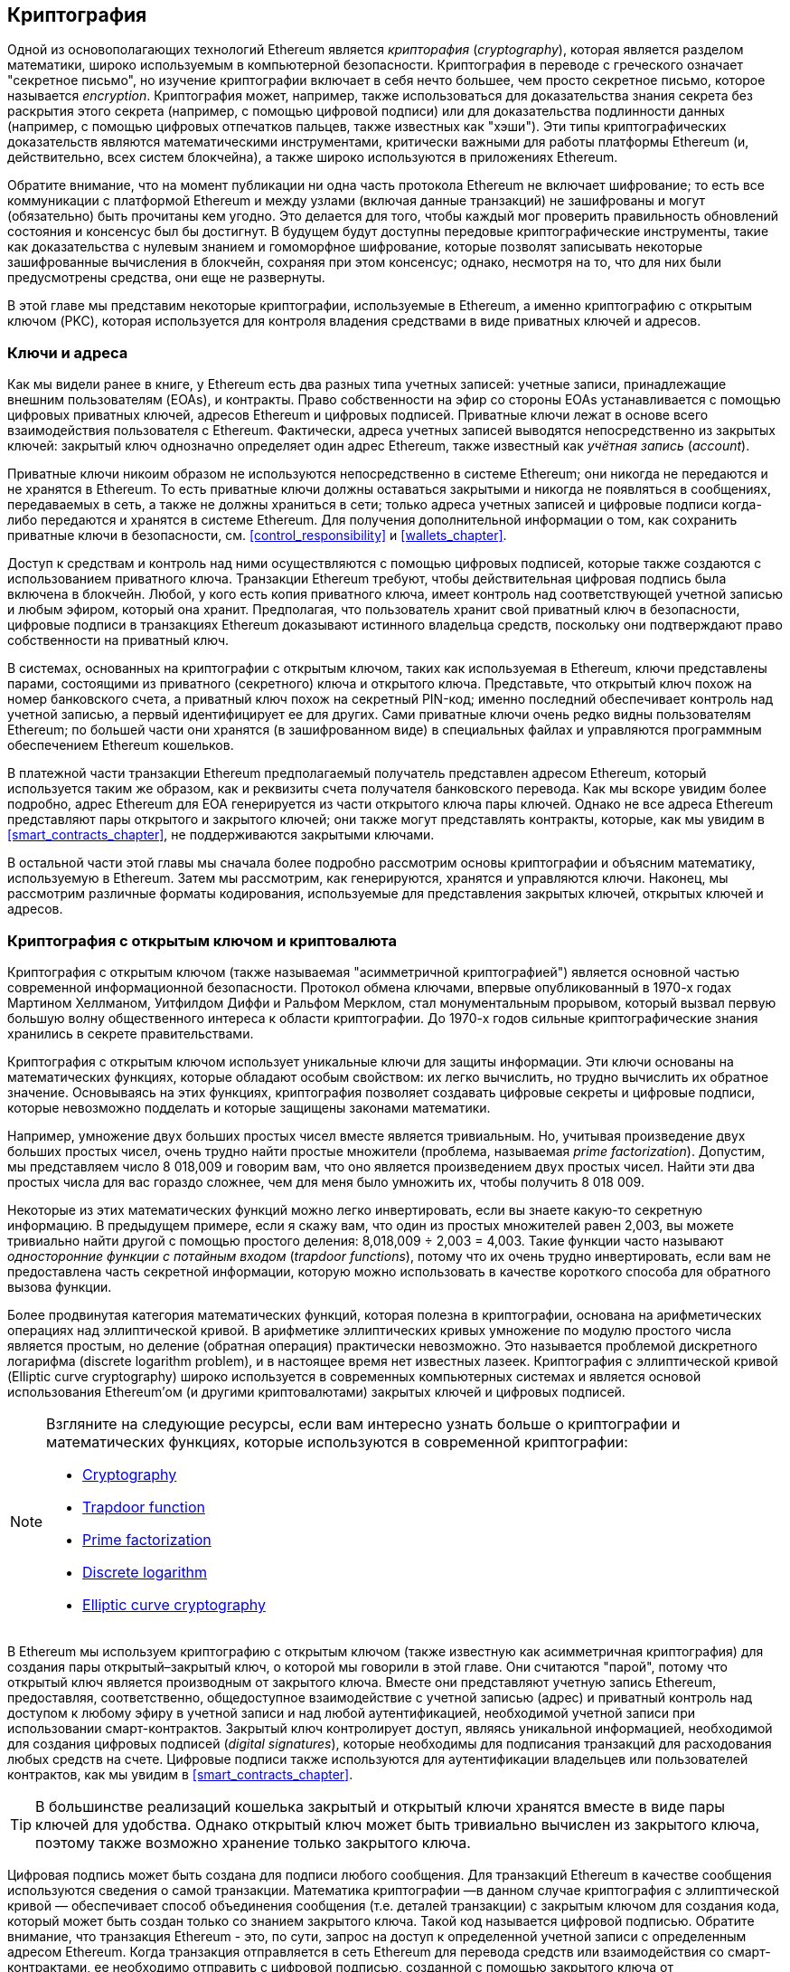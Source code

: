 [[keys_addresses]]
== Криптография

((("cryptography", id="ix_04keys-addresses-asciidoc0", range="startofrange")))Одной из основополагающих технологий Ethereum является ((("cryptography","defined"))) _крипторафия_ (_cryptography_), которая является разделом математики, широко используемым в компьютерной безопасности. Криптография в переводе с греческого означает "секретное письмо", но изучение криптографии включает в себя нечто большее, чем просто секретное письмо, которое называется _encryption_. Криптография может, например, также использоваться для доказательства знания секрета без раскрытия этого секрета (например, с помощью цифровой подписи) или для доказательства подлинности данных (например, с помощью цифровых отпечатков пальцев, также известных как "хэши"). Эти типы криптографических доказательств являются математическими инструментами, критически важными для работы платформы Ethereum (и, действительно, всех систем блокчейна), а также широко используются в приложениях Ethereum. ((("encryption", seealso="keys and addresses")))

Обратите внимание, что на момент публикации ни одна часть протокола Ethereum не включает шифрование; то есть все коммуникации с платформой Ethereum и между узлами (включая данные транзакций) не зашифрованы и могут (обязательно) быть прочитаны кем угодно. Это делается для того, чтобы каждый мог проверить правильность обновлений состояния и консенсус был бы достигнут. В будущем будут доступны передовые криптографические инструменты, такие как доказательства с нулевым знанием и гомоморфное шифрование, которые позволят записывать некоторые зашифрованные вычисления в блокчейн, сохраняя при этом консенсус; однако, несмотря на то, что для них были предусмотрены средства, они еще не развернуты. 

В этой главе мы представим некоторые криптографии, используемые в Ethereum, а именно криптографию с открытым ключом (PKC), которая используется для контроля владения средствами в виде приватных ключей и адресов.

[[keys_addresses_intro]]
=== Ключи и адреса

((("cryptography","keys and addresses")))((("EOA (Externally Owned Account)","keys and addresses")))((("keys and addresses")))Как мы видели ранее в книге, у Ethereum есть два разных типа учетных записей: учетные записи, принадлежащие внешним пользователям (EOAs), и контракты. Право собственности на эфир со стороны EOAs устанавливается с помощью цифровых приватных ключей, адресов Ethereum и цифровых подписей. ((("private keys", seealso="keys and addresses")))Приватные ключи лежат в основе всего взаимодействия пользователя с Ethereum. Фактически, адреса учетных записей выводятся непосредственно из закрытых ключей: закрытый ключ однозначно определяет один адрес Ethereum, также известный как _учётная запись_ (_account_).

Приватные ключи никоим образом не используются непосредственно в системе Ethereum; они никогда не передаются и не хранятся в Ethereum. То есть приватные ключи должны оставаться закрытыми и никогда не появляться в сообщениях, передаваемых в сеть, а также не должны храниться в сети; только адреса учетных записей и цифровые подписи когда-либо передаются и хранятся в системе Ethereum. Для получения дополнительной информации о том, как сохранить приватные ключи в безопасности, см. <<control_responsibility>> и <<wallets_chapter>>.

((("digital signatures")))Доступ к средствам и контроль над ними осуществляются с помощью цифровых подписей, которые также создаются с использованием приватного ключа. Транзакции Ethereum требуют, чтобы действительная цифровая подпись была включена в блокчейн. Любой, у кого есть копия приватного ключа, имеет контроль над соответствующей учетной записью и любым эфиром, который она хранит. Предполагая, что пользователь хранит свой приватный ключ в безопасности, цифровые подписи в транзакциях Ethereum доказывают истинного владельца средств, поскольку они подтверждают право собственности на приватный ключ.

((("key pairs")))В системах, основанных на криптографии с открытым ключом, таких как используемая в Ethereum, ключи представлены парами, состоящими из приватного (секретного) ключа и открытого ключа. Представьте, что открытый ключ похож на номер банковского счета, а приватный ключ похож на секретный PIN-код; именно последний обеспечивает контроль над учетной записью, а первый идентифицирует ее для других. Сами приватные ключи очень редко видны пользователям Ethereum; по большей части они хранятся (в зашифрованном виде) в специальных файлах и управляются программным обеспечением Ethereum кошельков.

В платежной части транзакции Ethereum предполагаемый получатель представлен адресом Ethereum, который используется таким же образом, как и реквизиты счета получателя банковского перевода. Как мы вскоре увидим более подробно, адрес Ethereum для EOA генерируется из части открытого ключа пары ключей. Однако не все адреса Ethereum представляют пары открытого и закрытого ключей; они также могут представлять контракты, которые, как мы увидим в <<smart_contracts_chapter>>, не поддерживаются закрытыми ключами.

В остальной части этой главы мы сначала более подробно рассмотрим основы криптографии и объясним математику, используемую в Ethereum. Затем мы рассмотрим, как генерируются, хранятся и управляются ключи. Наконец, мы рассмотрим различные форматы кодирования, используемые для представления закрытых ключей, открытых ключей и адресов.

[[pkc]]
=== Криптография с открытым ключом и криптовалюта

((("cryptography","public key cryptography and cryptocurrency", id="ix_04keys-addresses-asciidoc1", range="startofrange")))((("public key cryptography", id="ix_04keys-addresses-asciidoc2", range="startofrange")))Криптография с открытым ключом (также называемая "асимметричной криптографией") является основной частью современной информационной безопасности. ((("Diffie, Whitfield")))((("Hellman, Martin")))((("key exchange protocol")))((("Merkle, Ralph")))Протокол обмена ключами, впервые опубликованный в 1970-х годах Мартином Хеллманом, Уитфилдом Диффи и Ральфом Мерклом, стал монументальным прорывом, который вызвал первую большую волну общественного интереса к области криптографии. До 1970-х годов сильные криптографические знания хранились в секрете pass:[<span class="keep-together">правительствами</span>].

Криптография с открытым ключом использует уникальные ключи для защиты информации. Эти ключи основаны на математических функциях, которые обладают особым свойством: их легко вычислить, но трудно вычислить их обратное значение. Основываясь на этих функциях, криптография позволяет создавать цифровые секреты и цифровые подписи, которые невозможно подделать и которые защищены законами математики.

Например, умножение двух больших простых чисел вместе является тривиальным. ((("prime factorization")))Но, учитывая произведение двух больших простых чисел, очень трудно найти простые множители (проблема, называемая _prime factorization_). Допустим, мы представляем число 8 018,009 и говорим вам, что оно является произведением двух простых чисел. Найти эти два простых числа для вас гораздо сложнее, чем для меня было умножить их, чтобы получить 8 018 009.

((("trapdoor functions")))Некоторые из этих математических функций можно легко инвертировать, если вы знаете какую-то секретную информацию. В предыдущем примере, если я скажу вам, что один из простых множителей равен 2,003, вы можете тривиально найти другой с помощью простого деления: 8,018,009 ÷ 2,003 = 4,003. Такие функции часто называют _односторонние функции с потайным входом_ (_trapdoor functions_), потому что их очень трудно инвертировать, если вам не предоставлена часть секретной информации, которую можно использовать в качестве короткого способа для обратного вызова функции.

((("elliptic curve cryptography")))Более продвинутая категория математических функций, которая полезна в криптографии, основана на арифметических операциях над эллиптической кривой. В арифметике эллиптических кривых умножение по модулю простого числа является простым, но деление (обратная операция) практически невозможно. ((("discrete logarithm problem")))Это называется проблемой дискретного логарифма (discrete logarithm problem), и в настоящее время нет известных лазеек. Криптография с эллиптической кривой (Elliptic curve cryptography) широко используется в современных компьютерных системах и является основой использования Ethereum'ом (и другими криптовалютами) закрытых ключей и цифровых подписей.

[NOTE]
====
Взгляните на следующие ресурсы, если вам интересно узнать больше о криптографии и математических функциях, которые используются в современной криптографии:

* http://bit.ly/2DcwNhn[Cryptography]

* http://bit.ly/2zeZV3c[Trapdoor function]

* http://bit.ly/2ACJjnV[Prime factorization]

* http://bit.ly/2Q7mZYI[Discrete logarithm]

* http://bit.ly/2zfeKCP[Elliptic curve cryptography]
====

В Ethereum мы используем криптографию с открытым ключом (также известную как асимметричная криптография) для создания пары открытый–закрытый ключ, о которой мы говорили в этой главе. Они считаются "парой", потому что открытый ключ является производным от закрытого ключа. Вместе они представляют учетную запись Ethereum, предоставляя, соответственно, общедоступное взаимодействие с учетной записью (адрес) и приватный контроль над доступом к любому эфиру в учетной записи и над любой аутентификацией, необходимой учетной записи при использовании смарт-контрактов. ((("digital signatures","private key and")))Закрытый ключ контролирует доступ, являясь уникальной информацией, необходимой для создания цифровых подписей (_digital signatures_), которые необходимы для подписания транзакций для расходования любых средств на счете. Цифровые подписи также используются для аутентификации владельцев или пользователей контрактов, как мы увидим в <<smart_contracts_chapter>>.

[TIP]
====
((("key pairs")))В большинстве реализаций кошелька закрытый и открытый ключи хранятся вместе в виде пары ключей для удобства. Однако открытый ключ может быть тривиально вычислен из закрытого ключа, поэтому также возможно хранение только закрытого ключа.
====

Цифровая подпись может быть создана для подписи любого сообщения. Для транзакций Ethereum в качестве сообщения используются сведения о самой транзакции. Математика криптографии &#x2014;в данном случае криптография с эллиптической кривой &#x2014; обеспечивает способ объединения сообщения (т.е. деталей транзакции) с закрытым ключом для создания кода, который может быть создан только со знанием закрытого ключа. Такой
код называется цифровой подписью. Обратите внимание, что транзакция Ethereum - это, по сути, запрос на доступ к определенной учетной записи с определенным адресом Ethereum. Когда транзакция отправляется в сеть Ethereum для перевода средств или взаимодействия со смарт-контрактами, ее необходимо отправить с цифровой подписью, созданной с помощью закрытого ключа от соответствующего адреса Ethereum. Математика с эллиптической кривой означает, что любой может проверить, что транзакция правильная, проверив, что цифровая подпись соответствует деталям транзакции и адресу Ethereum, к которому запрашивается доступ. Проверка вообще не связана с закрытым ключом; он остается закрытым. Однако процесс проверки, вне всякого сомнения, отзначает, что транзакция могла быть совершена только от кого-то с закрытым ключом, который соответствует открытому ключу, стоящему за адресом Ethereum. Это и есть "магия" криптографии с открытым ключом.


[TIP]
====
В протоколе Ethereum нет шифрования &#x2014; все сообщения, которые отправляются в рамках работы сети Ethereum, могут (обязательно) быть прочитаны всеми. Таким образом, закрытые ключи используются только для создания цифровых подписей для аутентификации транзакций.(((range="endofrange", startref="ix_04keys-addresses-asciidoc2")))(((range="endofrange", startref="ix_04keys-addresses-asciidoc1")))
====

[[private_keys]]
=== Приватные ключи

((("private keys", id="ix_04keys-addresses-asciidoc3", range="startofrange")))Закрытый ключ - это просто число, выбранное случайным образом. Владение и контроль закрытого ключа является основой контроля пользователя над всеми средствами, связанными с соответствующим адресом Ethereum, а также доступом к контрактам, которые разрешают доступ к этому адресу. Закрытый ключ используется для создания подписей, необходимых для расходования эфира, путем подтверждения права собственности на средства, использованные в транзакции. ((("warnings and cautions","private key protection")))Закрытый ключ должен всегда оставаться секретным, поскольку раскрытие его третьим лицам равносильно предоставлению им контроля над эфиром и контрактами, защищенными этим закрытым ключом. Закрытый ключ также должен быть сохранен и защищен от случайной потери. Если он потерян, он не может быть восстановлен, и средства, защищенные им, тоже теряются навсегда.

[TIP]
====
Закрытый ключ Ethereum - это всего лишь число. Один из способов случайного выбора секретных ключей - это просто использовать монету, карандаш и бумагу: подбросьте монету 256 раз, и у вас будут двоичные цифры случайного секретного ключа, который вы можете использовать в кошельке Ethereum (возможно &#x2014; см. следующий раздел). Затем открытый ключ и адрес могут быть сгенерированы из закрытого ключа.
====

[[generating_private_key]]
==== Генерация приватного ключа из случайного числа

((("entropy","private key generation and")))((("private keys","generating from random number")))((("random numbers, private key generation from")))Первым и наиболее важным шагом в генерации ключей является поиск надежного источника энтропии, или случайности. Создание закрытого ключа Ethereum, по сути, включает в себя выбор числа от 1 до 2^256^. Сам метод, который вы используете для выбора этого числа, не имеет значения, если он не является предсказуемым или детерминированным. Программное обеспечение Ethereum использует генератор случайных чисел базовой операционной системы для получения 256 случайных битов. Обычно генератор случайных чисел операционной системы инициализируется человеческим источником случайности, поэтому вас могут попросить пошевелить мышью в течение нескольких секунд или нажать случайные клавиши на клавиатуре. Альтернативой может быть шум космического излучения на микрофонном канале компьютера.

Точнее, закрытый ключ может быть любым ненулевым числом вплоть до очень большого числа, чуть меньшего, чем 2^256^ &#x2014; огромное 78-значное число, примерно 1,158 * 10^77^. Точное число разделяет первые 38 цифр с 2^256^ и определяется как порядок эллиптической кривой, используемой в Ethereum (см. <<elliptic_curve>>). Чтобы создать закрытый ключ, мы случайным образом выбираем 256-битное число и проверяем, находится ли оно в допустимом диапазоне. В терминах программирования это обычно достигается путем подачи еще большей строки случайных битов (собранных из криптографически защищенного источника случайности) в 256-битный алгоритм хэширования, такой как Keccak-256 или SHA-256, оба из которых будут удобно выдавать 256-битное число. Если результат находится в допустимом диапазоне, у нас есть подходящий закрытый ключ. В противном случае мы просто повторяем попытку с другим случайным числом.

[TIP]
====
2^256^&#x2014;размер пространства закрытых ключей Ethereum &#x2014; - это непостижимо большое число. Это приблизительно 10^77^ в десятичной системе счисления; то есть число с 77 цифрами. Для сравнения, по оценкам, видимая вселенная содержит от 10^77 до 10^80 атомов. Следовательно, в нижнем диапазоне достаточно закрытых ключей, чтобы предоставить каждому атому во вселенной учетную запись Ethereum. Если вы выберете закрытый ключ случайным образом, нет никакого мыслимого способа, которым кто-либо когда-либо угадает его или выберет сам.
====

Обратите внимание, что процесс генерации закрытого ключа является автономным; он не требует какой-либо связи с сетью Ethereum или вообще какой-либо связи с кем-либо. Таким образом, для того, чтобы выбрать число, которое никто другой никогда не выберет, оно должно быть действительно случайным. Если вы сами выберете число, вероятность того, что кто-то другой попробует его (а затем сбежит с вашим эфиром), слишком высока. Использование плохого генератора случайных чисел (например, псевдослучайной функции +rand+ в большинстве языков программирования) еще хуже, потому что это еще более очевидно и еще проще воспроизвести. Как и в случае с паролями для онлайн-аккаунтов, закрытый ключ должен быть не поддающимся угадыванию. К счастью, вам никогда не нужно запоминать свой закрытый ключ, поэтому вы можете выбрать наилучший из возможных подходов к его выбору, а именно истинную случайность.

[WARNING]
====
Do not write your own code to create a random number or use a "simple" random number generator offered by your programming language. It is vital that you use a cryptographically secure pseudo-random number generator (such as CSPRNG) with a seed from a source of sufficient entropy. Study the documentation of the random number generator library you choose to make sure it is cryptographically secure. Correct implementation of the CSPRNG library is critical to the security of the keys.
====

Ниже приведен случайно сгенерированный закрытый ключ, отображаемый в шестнадцатеричном формате (256 бит отображаются в виде 64 шестнадцатеричных цифр, каждые 4 бита):(((range="endofrange", startref="ix_04keys-addresses-asciidoc3")))

[[prv_key_example]]
----
f8f8a2f43c8376ccb0871305060d7b27b0554d2cc72bccf41b2705608452f315
----


[[pubkey]]
=== Открытые ключи

((("cryptography","public keys", id="ix_04keys-addresses-asciidoc4", range="startofrange")))((("elliptic curve cryptography","public key generation", id="ix_04keys-addresses-asciidoc5", range="startofrange")))((("public keys", seealso="keys and addresses", id="ix_04keys-addresses-asciidoc6", range="startofrange")))Открытый ключ Ethereum - это _точка_ (_point_) на эллиптической кривой, что означает, что это набор _x_ и _y_ координат, которые удовлетворяют уравнению эллиптической кривой.

Проще говоря, открытый ключ Ethereum - это два числа, соединенные вместе. Эти числа получаются из закрытого ключа путем вычисления, которое может идти только в одну сторону. Это означает, что тривиально вычислить открытый ключ, если у вас есть закрытый ключ, но вы не можете вычислить закрытый ключ из открытого ключа.

[WARNING]
====
МАТЕМАТИКА вот-вот произойдет! Не паникуй. Если вы начнете теряться в каком-либо пункте следующих параграфов, вы можете пропустить следующие несколько разделов. Существует множество инструментов и библиотек, которые сделают математику за вас.
====

Открытый ключ вычисляется из закрытого ключа с использованием умножения на эллиптическую кривую, которое практически необратимо: _K_ = _k_ * _G_, где _k_ - закрытый ключ, _G_ - константная точка, называемая ((("generator point")))_точкой создания_ (_generator point_), _K_ - результирующий открытый ключ, и * - это специальный оператор "умножения" эллиптической кривой. Обратите внимание, что умножение на эллиптической кривой не похоже на обычное умножение. Оно имеет общие функциональные атрибуты с обычным умножением, но на этом все. Например, обратная операция (которая была бы делением для нормальных чисел), известная как "нахождение дискретного логарифма", т.е. Вычисление _k_, если вы знаете __K__ &#x2014; так же сложно, как попробовать перебрать все возможные значения _k_ (грубый-принудительный поиск, который, вероятно, займет больше времени, чем позволит эта вселенная).

Проще говоря: арифметика на эллиптической кривой отличается от "обычной" целочисленной арифметики. Точка (_G_) может быть умножена на целое число (_k_), чтобы получить другую точку (_K_). Но такого понятия, как _деление_ (_division_), не существует, поэтому невозможно просто "разделить" открытый ключ _K_ на точку _G_, чтобы вычислить закрытый ключ _k_. Это односторонняя математическая функция, описанная в <<pkc>>.

[NOTE]
====
((("one-way functions")))Умножение по эллиптической кривой - это тип функции, которую криптографы называют "односторонней" функцией: ее легко выполнить в одном направлении (умножение) и невозможно выполнить в обратном направлении (деление). Владелец закрытого ключа может легко создать открытый ключ, а затем поделиться им со всем миром, зная, что никто не сможет выполнить обратную операцию и вычислить закрытый ключ по открытому ключу. Этот математический трюк становится основой для невзламываемых и безопасных цифровых подписей, которые подтверждают право собственности на средства Ethereum и контроль над контрактами.
====

Прежде чем мы продемонстрируем, как сгенерировать открытый ключ из закрытого ключа, давайте рассмотрим криптографию с эллиптической кривой немного подробнее.


[[elliptic_curve]]
==== Объяснение криптографии с эллиптической кривой

((("elliptic curve cryptography","basics", id="ix_04keys-addresses-asciidoc7", range="startofrange")))((("elliptic curve cryptography", id="ix_04keys-addresses-asciidoc8", range="startofrange")))((("public keys","elliptic curve cryptography and", id="ix_04keys-addresses-asciidoc9", range="startofrange")))Криптография с эллиптической кривой - это тип асимметричной криптографии или криптографии с открытым ключом, основанной на задаче дискретного логарифмирования, выражаемой сложением и умножением в точках эллиптической кривой.

<<ecc-curve>> это пример эллиптической кривой, аналогичной той, что используется Ethereum.

[NOTE]
====
((("secp256k1 elliptic curve", id="ix_04keys-addresses-asciidoc10", range="startofrange")))Ethereum использует точно такую же эллиптическую кривую, называемую +secp256k1+, как и биткойн. Это позволяет повторно использовать многие библиотеки и инструменты эллиптических кривых из Биткойна.
====

[[ecc-curve]]
.Визуализация эллиптической кривой
image::images/simple_elliptic_curve.png["ecc-curve"]

Ethereum использует определенную эллиптическую кривую и набор математических констант, как определено в стандарте под названием +secp256k1+, установленном Национальным институтом стандартов и технологий США (NIST). Кривая +secp256k1+ определяется следующей функцией, которая создает эллиптическую кривую:

++++
<div data-type="equation">
<math xmlns="http://www.w3.org/1998/Math/MathML" display="block">
  <mrow>
    <mrow>
      <msup><mi>y</mi> <mn>2</mn> </msup>
      <mo>=</mo>
      <mrow>
        <mo>(</mo>
        <msup><mi>x</mi> <mn>3</mn> </msup>
        <mo>+</mo>
        <mn>7</mn>
        <mo>)</mo>
      </mrow>
    </mrow>
    <mspace width="3.33333pt"/>
    <mtext>over</mtext>
    <mspace width="3.33333pt"/>
    <mrow>
      <mo>(</mo>
      <msub><mi>&#x1d53d;</mi> <mi>p</mi> </msub>
      <mo>)</mo>
    </mrow>
  </mrow>
</math>
</div>
++++

or:

++++
<div data-type="equation">
<math xmlns="http://www.w3.org/1998/Math/MathML" display="block">
  <mrow>
    <msup><mi>y</mi> <mn>2</mn> </msup>
    <mspace width="3.33333pt"/>
    <mo form="prefix">mod</mo>
    <mspace width="0.277778em"/>
    <mi>p</mi>
    <mo>=</mo>
    <mrow>
      <mo>(</mo>
      <msup><mi>x</mi> <mn>3</mn> </msup>
      <mo>+</mo>
      <mn>7</mn>
      <mo>)</mo>
    </mrow>
    <mspace width="3.33333pt"/>
    <mo form="prefix">mod</mo>
    <mspace width="0.277778em"/>
    <mi>p</mi>
  </mrow>
</math>
</div>
++++

_mod p_ (по модулю простого числа _p_) указывает, что эта кривая находится над конечным полем простого порядка _p_, также записываемым как latexmath:[\( \mathbb{F}_p \)], где _p_ = 2^256^ – 2^32^ – 2^9^ – 2^8^ – 2^7^ – 2^6^ – 2^4^ – 1, что является очень большим простым числом.

Поскольку эта кривая определена над конечным полем простого порядка, а не над действительными числами, она выглядит как узор из точек, разбросанных в двух измерениях, что затрудняет ее визуализацию. Однако математика идентична математике эллиптической кривой над действительными числами. В качестве примера, <<ecc-over-F17-math>> показывает ту же эллиптическую кривую над гораздо меньшим конечным полем простого порядка 17, показывая узор точек на сетке. Эллиптическую кривую +secp256k1+ Ethereum можно рассматривать как гораздо более сложный узор точек на непостижимо большой сетке.

[[ecc-over-F17-math]]
[role="smallersixty"]
.Криптография с эллиптической кривой: визуализация эллиптической кривой над F (p) с p=17
image::images/ec_over_small_prime_field.png["ecc-over-F17-math"]

Так, например, ниже приведена точка _Q_ с координатами (_x_,_y_), которая является точкой на кривой +secp256k1+:

[[coordinates_example]]
----
Q = 
(49790390825249384486033144355916864607616083520101638681403973749255924539515,
59574132161899900045862086493921015780032175291755807399284007721050341297360)
----

<<example_1>> показывает, как вы можете проверить это самостоятельно, используя Python. Переменные +x+ и +y+ являются координатами точки _Q_, как и в предыдущем примере. Переменная +p+ - это простой порядок эллиптической кривой (простое число, которое используется для всех операций по модулю). Последняя строка Python - это уравнение эллиптической кривой (оператор +%+ в Python - это оператор по модулю). Если +x+ и +y+ действительно являются координатами точки на эллиптической кривой, то они удовлетворяют уравнению, и результат равен нулю (+0L+ - длинное целое число с нулевым значением). Попробуйте сами, набрав ++**python**++ в командной строке и скопировав каждую строку (после подсказки +>>>+) из списка(((range="endofrange", startref="ix_04keys-addresses-asciidoc10"))).(((range="endofrange", startref="ix_04keys-addresses-asciidoc9")))

++++
<div data-type="example" id="example_1">
<h5>Использование Python для подтверждения того, что эта точка находится на эллиптической кривой</h5>
<pre data-type="programlisting">
Python 3.4.0 (default, Mar 30 2014, 19:23:13)
[GCC 4.2.1 Compatible Apple LLVM 5.1 (clang-503.0.38)] on darwin
Type "help", "copyright", "credits" or "license" for more information.
>>> <strong>p = 115792089237316195423570985008687907853269984665640564039457584007908834 \
671663</strong>
>>> <strong>x = 49790390825249384486033144355916864607616083520101638681403973749255924539515</strong>
>>> <strong>y = 59574132161899900045862086493921015780032175291755807399284007721050341297360</strong>
>>> <strong>(x ** 3 + 7 - y**2) % p</strong>
0L
</pre>
</div>
++++

[[EC_math]]
==== Арифметические операции с эллиптической кривой

((("elliptic curve cryptography","arithmetic operations")))Большая часть математики с эллиптическими кривыми выглядит и работает очень похоже на целочисленную арифметику, которую мы изучали в школе. В частности, мы можем определить оператор сложения, который вместо перехода вдоль числовой линии переходит к другим точкам кривой. Как только у нас есть оператор сложения, мы также можем определить умножение точки и целого числа, что эквивалентно повторному сложению.

Сложение эллиптической кривой определяется таким образом, что при наличии двух точек _P_~1~ и _P_~2~ на эллиптической кривой существует третья точка _P_~3 ~ = _P_~1 ~ + _P_~2~, также на эллиптической кривой.

Геометрически эта третья точка _P_~3~ вычисляется путем проведения линии между _P_~1~ и _P_~2~. Эта линия пересечет эллиптическую кривую ровно в одном дополнительном месте (удивительно). Назовем эту точку _P_~3~' = (_x_, _y_). Затем отразите по оси x, чтобы получить _P_~3~ = (_x_, _–y_).

Если _P_~1~ и _P_~2~ являются одной и той же точкой, линия "между" _P_~1~ и _P_~2~ должна быть касательной к кривой в этой точке _P_~1~. Эта касательная пересечет кривую ровно в одной новой точке. Вы можете использовать методы из исчисления, чтобы определить наклон касательной линии. Любопытно, что эти методы работают, даже несмотря на то, что мы ограничиваем наш интерес точками на кривой с двумя целочисленными координатами!

В математике эллиптических кривых также существует точка, называемая "точкой в бесконечности", которая примерно соответствует роли числа ноль в сложении. На компьютерах это иногда представляется как _x_ = _y_ = 0 (что не удовлетворяет уравнению эллиптической кривой, но это простой отдельный случай, который можно проверить). Есть несколько особых случаев, которые объясняют необходимость точки на бесконечности.

В некоторых случаях (например, если _P_~1~ и _P_~2~ имеют одинаковые значения _x_, но разные значения _y_) линия будет точно вертикальной, и в этом случае _P_~3~ = точка на бесконечности.

Если _P_~1~ - точка на бесконечности, то _P_~1~ + _P_~2~ = _P_~2~. Аналогично, если _P_~2~ - точка на бесконечности, то _P_~1~ + _P_~2~ = _P_~1~. Это показывает, как точка на бесконечности играет ту роль, которую ноль играет в "обычной" арифметике.

Оказывается, что pass:[+] является ассоциативным, что означает, что (_A_ pass:[+] _B_) pass:[+] _C_ = _A_ pass:[+] (_B_ pass:[+] _C_). Это означает, что мы можем написать _A_ pass:[+] _B_ pass:[+] _C_ (без круглых скобок) без двусмысленности.

Теперь, когда мы определили сложение, мы можем определить умножение стандартным способом, который расширяет сложение. Для точки _P_ на эллиптической кривой, если _k_ является целым числом, то _k_ pass:[*] _P_ = _P_ pass:[+] _P_ pass:[+] _P_ pass:[+] _P_ pass:[+] ... pass:[+] _P_ (_k_ раз). Обратите внимание, что _k_ в этом случае иногда (возможно, ошибочно) называют "показателем степени".(((range="endofrange", startref="ix_04keys-addresses-asciidoc8")))(((range="endofrange", startref="ix_04keys-addresses-asciidoc7")))

[[public_key_derivation]]
==== Генерация открытого ключа

((("elliptic curve cryptography","public key generation with")))((("generator point")))((("public keys","generating")))Начиная с закрытого ключа в виде случайно сгенерированного числа _k_, мы умножаем его на заранее определенную точку на кривой, называемую _generator point_ _G_, чтобы получить другую точку где-то еще на кривой, которая является соответствующим открытым ключом _K_: 

++++
<div data-type="equation">
<math xmlns="http://www.w3.org/1998/Math/MathML" display="block">
  <mrow>
    <mi>K</mi>
    <mo>=</mo>
    <mi>k</mi>
    <mo>*</mo>
    <mi>G</mi>
  </mrow>
</math>
</div>
++++

((("secp256k1 elliptic curve")))Точка генератора указана как часть стандарта +secp256k1+; она одинакова для всех реализаций +secp256k1+, и все ключи, полученные из этой кривой, используют одну и ту же точку _G_. Поскольку точка генератора всегда одинакова для всех пользователей Ethereum, закрытый ключ _k_, умноженный на _G_, всегда приведет к одному и тому же открытому ключу _K_. Связь между _k_ и _K_ фиксирована, но может быть вычислена только в одном направлении, от _k_ до _K_. Вот почему адрес Ethereum (производный от _K_) может быть передан кому угодно и не раскрывает закрытый ключ пользователя (_k_).

Как мы описали в предыдущем разделе, умножение _k_ * _G_ эквивалентно повторному сложению, поэтому _G_ pass:[+] _G_ pass:[+] _G_ pass:[+] ... pass:[+] _G_, повторяется _k_ раз. Таким образом, чтобы создать открытый ключ _K_ из закрытого ключа _k_, мы добавляем точку генератора _G_ к самой себе _k_ раз.

[TIP]
====
Закрытый ключ может быть преобразован в открытый ключ, но открытый ключ не может быть преобразован обратно в закрытый ключ, потому что математика работает только в одну сторону.
====

Давайте применим это вычисление, чтобы найти открытый ключ для конкретного закрытого ключа, который мы показали вам в <<private_keys>>:


[[example_privkey]]
.Пример вычисления открытого ключа по закрытому ключу
----
K = f8f8a2f43c8376ccb0871305060d7b27b0554d2cc72bccf41b2705608452f315 * G
----

Криптографическая библиотека может помочь нам вычислить _K_, используя умножение на эллиптическую кривую. Результирующий открытый ключ _K_ определяется как точка:

----
K = (x, y)
----

где:

----
x = 6e145ccef1033dea239875dd00dfb4fee6e3348b84985c92f103444683bae07b
y = 83b5c38e5e2b0c8529d7fa3f64d46daa1ece2d9ac14cab9477d042c84c32ccd0
----

((("SECG (Standards for Efficient Cryptography Group)")))((("Standards for Efficient Cryptography Group (SECG)")))В Ethereum вы можете увидеть открытые ключи, представленные в виде сериализации из 130 шестнадцатеричных символов (65 байт). Это взято из стандартного формата сериализации, предложенного отраслевым консорциумом Standards for Efficient Cryptography Group (SECG), задокументированного в http://www.secg.org/sec1-v2.pdf[Standards for Efficient Cryptography (SEC1)]. Стандарт определяет четыре возможных префикса, которые могут использоваться для идентификации точек на эллиптической кривой, перечисленных в <<EC_prefix_table>>.

[[EC_prefix_table]]
.Сериализованные префиксы открытого ключа EC
[options="header"]
|===
| Префикс | Значение | Длина (префикс подсчета байтов)
| +0x00+ | Точка на бесконечности | 1
| +0x04+ | Несжатая точка | 65
| +0x02+ | Сжатая точка с чётным +y+ | 33
| +0x03+ | Сжатая точка с нечётным +y+ | 33
|===

Ethereum использует только несжатые открытые ключи; поэтому единственным подходящим префиксом является (шестнадцатеричный) +04+. Сериализация объединяет координаты _x_ и _y_ открытого ключа:

[[concat_coordinates]]
----
04 + x-координата (32 bytes/64 hex) + y-координата (32 bytes/64 hex)
----

Таким образом, открытый ключ, который мы рассчитали ранее, сериализуется как:

[[serialized_pubkey]]
----
046e145ccef1033dea239875dd00dfb4fee6e3348b84985c92f103444683bae07b83b5c38e5e2b0 \
c8529d7fa3f64d46daa1ece2d9ac14cab9477d042c84c32ccd0
----

[[EC_lib]]
==== Библиотеки эллиптических кривых

((("elliptic curve cryptography","libraries")))((("secp256k1 elliptic curve")))Существует несколько реализаций эллиптической кривой +secp256k1+, которые используются в проектах, связанных с криптовалютой:

((("OpenSSL cryptographic library")))https://www.openssl.org/[OpenSSL]:: Библиотека OpenSSL предлагает полный набор криптографических примитивов, включая полную реализацию +secp256k1+. Например, для получения открытого ключа можно использовать функцию +EC_POINT_mul+.

((("libsecp256k1 cryptographic library")))https://github.com/bitcoin-core/secp256k1[libsecp256k1]:: +libsecp256k1+ от Bitcoin Core - это реализация эллиптической кривой +secp256k1+ на языке Си и других криптографических примитивов. Он был написан с нуля, чтобы заменить OpenSSL в программном обеспечении Bitcoin Core, и считается превосходным как по производительности, так и по безопасности.(((range="endofrange", startref="ix_04keys-addresses-asciidoc6")))(((range="endofrange", startref="ix_04keys-addresses-asciidoc5")))(((range="endofrange", startref="ix_04keys-addresses-asciidoc4")))

[[hash_functions]]
=== Криптографические хэш-функции

((("cryptographic hash functions", id="ix_04keys-addresses-asciidoc11", range="startofrange")))((("cryptography","hash functions", id="ix_04keys-addresses-asciidoc12", range="startofrange")))((("hash functions", id="ix_04keys-addresses-asciidoc13", range="startofrange")))Криптографические хэш-функции используются во всем Ethereum. На самом деле, хэш-функции широко используются почти во всех криптографических системах &#x2014; факт, зафиксированный ((("Schneier, Bruce")))pass:[<span class="keep-together">криптографом</span>] http://bit.ly/2Q79qZp[Bruce Schneier], который сказал: "Гораздо больше, чем алгоритмы шифрования, односторонние хэш-функции являются рабочими лошадками современной криптографии".

В этом разделе мы обсудим хэш-функции, изучим их основные свойства и посмотрим, как эти свойства делают их такими полезными во многих областях современной криптографии. Мы рассматриваем здесь хэш-функции, потому что они являются частью преобразования открытых ключей Ethereum в адреса. ((("цифровой отпечаток пальца")))Они также могут быть использованы для создания цифровых отпечатков пальцев, которые помогают в проверке данных.

((("one-way functions")))Проще говоря, _хэш-функция_ (http://bit.ly/2CR26gD[_hash function_]) - это &#x201c;любая функция, которая может использоваться для сопоставления данных произвольного размера с данными фиксированного размера.&#x201d; ((("pre-image")))Входные данные для хэш-функции называются _pre-image_, _message_ или просто _input data_. Результат называется _hash_. http://bit.ly/2Jrn3jM[Криптографические хэш-функции] - это особая подкатегория, которая обладает специфическими свойствами, полезными для защищенных платформ, таких как Ethereum.

Криптографическая хеш-функция - это односторонняя хеш-функция, которая отображает данные произвольного размера в строку битов фиксированного размера. "Односторонний" характер означает, что с вычислительной точки зрения невозможно воссоздать входные данные, если известен только выходной хэш. Единственный способ определить возможные входные данные - это провести полный перебор, проверяя каждого кандидата на соответствие выходным данным; учитывая, что пространство поиска практически бесконечно, легко понять практическую невозможность этой задачи. Даже если вы найдете какие-то входные данные, которые создают соответствующий хэш, это могут быть не исходные входные данные: хэш-функции - это функции "многие к одному". ((("hash collision")))Нахождение двух наборов входных данных, которые хэшируются с одним и тем же выводом, называется нахождением _хэш-коллизии_ (_hash collision_). Грубо говоря, чем лучше хэш-функция, тем реже возникают хэш-коллизии. Для Ethereum они фактически невозможны.

((("hash functions","main properties")))Давайте подробнее рассмотрим основные свойства криптографических хэш-функций. К ним относятся:

Детерминизм:: Одинаковые входные данные всегда выдают один и тот же хэш-результат.

Проверяемость:: Вычисление хэша сообщения является эффективным (линейная сложность).

Некорреляция:: Небольшое изменение входных данных (например, изменение на 1 бит) должно изменить вывод хэша настолько сильно, что его нельзя будет соотнести с хэшем исходного сообщения.

Необратимость:: Вычисление входных данных по его хэшу невозможно, что эквивалентно перебору всех возможных входных данных методом полного перебора.

Защита от столкновений:: Должно быть невозможно вычислить два разных входных набора, которые выдают один и тот же хэш-результат.

Устойчивость к коллизиям хэшей особенно важна для предотвращения подделки цифровой подписи в Ethereum.

Сочетание этих свойств делает криптографические хэш-функции полезными для широкого спектра приложений безопасности, включая:

* Снятие отпечатков пальцев с данных
* Целостность сообщения (обнаружение ошибок)
* Подтверждение работы
* Аутентификация (хэширование паролей и растяжение ключей)
* Генераторы псевдослучайных чисел
* Приверженность сообщению (механизмы фиксации–раскрытия)
* Уникальные идентификаторы

Мы найдем многие из них в Ethereum по мере прохождения различных уровней системы.

[[keccak256]]
==== Криптографическая хэш-функция Ethereum: Keccak-256

((("hash functions","Keccak-256")))((("Keccak-256 hash function")))((("SHA-3 Hash Function")))Ethereum использует криптографическую хэш-функцию _Keccak-256_ во многих местах. Keccak-256 был разработан в качестве кандидата на конкурс криптографических хэш-функций SHA-3, проводимый в 2007 году ((("National Institute of Standards and Technology (NIST)")))((("NIST (National Institute of Standards and Technology)")))Национальный институт стандартов и технологий. Победителем стал алгоритм Keccak, который стал стандартизирован как ((("Federal Information Processing Standard (FIPS)")))((("FIPS (Federal Information Processing Standard)")))((("FIPS-202")))Федеральный стандарт обработки информации (FIPS) 202 в 2015 году.

Однако в период, когда разрабатывался Ethereum, стандартизация NIST еще не была завершена. NIST скорректировал некоторые параметры Keccak после завершения процесса стандартизации, предположительно, для повышения его эффективности. Это происходило в то же время, когда героический разоблачитель ((("Snowden, Edward"))) Эдвард Сноуден раскрыл документы, которые подразумевают, что NIST, возможно, подвергся ненадлежащему влиянию Агентства национальной безопасности, чтобы намеренно ослабить ((("Dual_EC_DRBG"))) стандарт генератора случайных чисел Dual_EC_DRBG, эффективно размещение бэкдора в стандартном генераторе случайных чисел. Результатом этого противоречия стала негативная реакция на предлагаемые изменения и значительная задержка в стандартизации SHA-3. В то время Фонд Ethereum решил внедрить оригинальный алгоритм Keccak, предложенный его изобретателями, а не стандарт SHA-3, модифицированный NIST.

[WARNING]
====
Хотя вы можете видеть "SHA-3", упоминаемый во всех документах и коде Ethereum, многие, если не все, эти экземпляры на самом деле относятся к Keccak-256, а не к окончательному стандарту FIPS-202 SHA-3. Различия в реализации незначительны, связанные с параметрами заполнения, но они существенны в том смысле, что Keccak-256 выдает другие выходные данные хэша в отличие от FIPS-202 SHA-3 для одних и тех же входных данных.
====

[[which_hash]]
==== Какую хэш-функцию я использую?

((("hash functions","test vector for determining")))((("test vector, determining hash functions with")))Как вы можете определить, реализует ли используемая вами программная библиотека FIPS-202 SHA-3 или Keccak-256, если оба могут называться "SHA-3"?

Простой способ определить это - использовать _test vector_, ожидаемый результат для данного ввода. ((("тест пустого ввода"))) Тест, наиболее часто используемый для хэш-функции, - это _empty input_. Если вы запустите хэш-функцию с пустой строкой в качестве входных данных, вы должны увидеть следующие результаты:

----
Keccak256("") =
  c5d2460186f7233c927e7db2dcc703c0e500b653ca82273b7bfad8045d85a470

SHA3("") =
  a7ffc6f8bf1ed76651c14756a061d662f580ff4de43b49fa82d80a4b80f8434a
----


Независимо от того, как вызывается функция, вы можете протестировать ее, чтобы узнать, является ли она оригинальной Keccak-256 или окончательной версией стандарта NIST FIPS-202 SHA-3, выполнив этот простой тест. Помните, что Ethereum использует Keccak-256, хотя в коде его часто называют SHA-3.

[NOTE]
====
Из-за путаницы, вызванной различием между хэш-функцией, используемой в Ethereum (Keccak-256), и окончательным стандартом (FIP-202 SHA-3), предпринимаются усилия по переименованию всех экземпляров +sha3+ во всем коде, кодах операций и библиотеках в +keccak256+. Смотрите https://github.com/ethereum/EIPs/issues/59[EIP-59] для получения подробной информации.
====


Далее давайте рассмотрим первое применение Keccak-256 в Ethereum, которое заключается в создании адресов Ethereum из открытых ключей.(((range="endofrange", startref="ix_04keys-addresses-asciidoc13")))(((range="endofrange", startref="ix_04keys-addresses-asciidoc12")))(((range="endofrange", startref="ix_04keys-addresses-asciidoc11")))

[[eth_address]]
=== Адреса Ethereum

((("addresses", id="ix_04keys-addresses-asciidoc14", range="startofrange")))((("cryptography","Ethereum addresses and", id="ix_04keys-addresses-asciidoc15", range="startofrange")))Адреса Ethereum - это уникальные идентификаторы, которые получены из открытых ключей или контрактов с использованием односторонней хэш-функции Keccak-256.

В наших предыдущих примерах мы начали с закрытого ключа и использовали умножение эллиптической кривой для получения открытого ключа:

[role="pagebreak-before"]
Закрытый ключ _k_:

----
k = f8f8a2f43c8376ccb0871305060d7b27b0554d2cc72bccf41b2705608452f315
----

[[concat_pubkey]]
Открытый ключ _K_ (координаты _x_ и _y_ объединены и отображаются в виде шестнадцатеричных чисел):

----
K = 6e145ccef1033dea239875dd00dfb4fee6e3348b84985c92f103444683bae07b83b5c38e5e...
----

[NOTE]
====
Стоит отметить, что открытый ключ не форматируется с префиксом (шестнадцатеричным) +04+ при вычислении адреса.
====

Мы используем Keccak-256 для вычисления _hash_ этого открытого ключа:

[[calculate_hash]]
----
Keccak256(K) = 2a5bc342ed616b5ba5732269001d3f1ef827552ae1114027bd3ecf1f086ba0f9
----

Затем мы сохраняем только последние 20 байт (наименее значимые байты), которые являются нашим адресом Ethereum:

[[keep_last_20]]
----
001d3f1ef827552ae1114027bd3ecf1f086ba0f9
----

Чаще всего вы увидите адреса Ethereum с префиксом +0x+, который указывает, что они имеют шестнадцатеричную кодировку, например:

[[hex_prefix]]
----
0x001d3f1ef827552ae1114027bd3ecf1f086ba0f9
----

[[eth_address_format]]
==== Форматы адресов Ethereum

((("addresses","formats")))Адреса Ethereum представляют собой шестнадцатеричные числа, идентификаторы, полученные из последних 20 байт хэша открытого ключа Keccak-256.

((("checksum","in Ethereum address formats")))В отличие от биткойн-адресов, которые кодируются в пользовательском интерфейсе всех клиентов, чтобы включать встроенную контрольную сумму для защиты от ошибочных адресов, адреса Ethereum представлены в виде необработанных шестнадцатеричных чисел без какой-либо контрольной суммы.

Обоснование этого решения заключалось в том, что адреса Ethereum в конечном итоге будут скрыты за абстракциями (такими как службы имен) на более высоких уровнях системы и что контрольные суммы должны быть добавлены на более высоких уровнях, если это необходимо.

На самом деле эти более высокие уровни разрабатывались слишком медленно, и такой выбор дизайна привел к ряду проблем на ранних этапах существования экосистемы, включая потерю средств из-за неправильно введенных адресов и ошибок проверки входных данных. Кроме того, поскольку сервисы имен Ethereum разрабатывались медленнее, чем первоначально ожидалось, разработчики кошельков очень медленно внедряли альтернативные кодировки. Далее мы рассмотрим несколько вариантов кодирования.

[[ICAP]]
==== Протокол обмена клиентских адресов (Inter Exchange Client Address Protocol)

((("addresses","ICAP encoding", id="ix_04keys-addresses-asciidoc16", range="startofrange")))((("ICAP (Inter-exchange Client Address Protocol)", id="ix_04keys-addresses-asciidoc17", range="startofrange")))((("Inter-exchange Client Address Protocol (ICAP)", id="ix_04keys-addresses-asciidoc18", range="startofrange")))Протокол _Inter exchange Client Address Protocol_ (ICAP) представляет собой кодировку адреса Ethereum, которая частично совместима с ((("IBAN (International Bank Account Number)")))((("International Bank Account Number (IBAN)")))одировкой международного номера банковского счета (IBAN), предлагающая универсальную, проверяемую и совместимую кодировку для адресов Ethereum. Адреса ICAP могут кодировать адреса Ethereum или общие имена, зарегистрированные в реестре имен Ethereum. Вы можете прочитать больше об ICAP на сайте https://eth.wiki/en/ideas/inter-exchange-client-address-protocol-icap[Ethereum Wiki].

IBAN - это международный стандарт идентификации номеров банковских счетов, в основном используемый для банковских переводов. Он широко применяется в Европейской платежной зоне единого евро (SEPA) и за ее пределами. IBAN - это централизованная и строго регулируемая услуга. ICAP - это децентрализованная, но совместимая реализация для адресов Ethereum.

IBAN состоит из строки длиной до 34 буквенно-цифровых символов (без учета регистра), содержащей код страны, контрольную сумму и идентификатор банковского счета (который зависит от конкретной страны).

ICAP использует ту же структуру, вводя нестандартный код страны &#x201c;XE&#x201d;, который расшифровывается как "Ethereum", за которым следует двухсимвольная контрольная сумма и три возможных варианта идентификатора учетной записи:

Прямой (Direct):: Целое число с начальным числом 36, состоящее из 30 буквенно-цифровых символов, представляющих 155 младших значащих битов адреса Ethereum. Поскольку эта кодировка соответствует менее чем полным 160 битам общего адреса Ethereum, она работает только для адресов Ethereum, которые начинаются с одного или нескольких нулевых байтов. Преимущество заключается в том, что он совместим с IBAN с точки зрения длины поля и контрольной суммы. Пример: +XE60HAMICDXSV5QXVJA7TJW47Q9CHWKJD+ (длина 33 символа).

Базовый (Basic):: То же, что и прямая кодировка, за исключением того, что она имеет длину 31 символ. Это позволяет ему кодировать любой адрес Ethereum, но делает его несовместимым с проверкой поля IBAN. Пример: +XE18CHDJBPLTBCJ03FE9O2NS0BPOJVQCU2P+ (длина 35 символов).

Косвенный (Indirect):: Кодирует идентификатор, который преобразуется в адрес Ethereum через поставщика реестра имен. Он использует 16 буквенно-цифровых символов, включая идентификатор _asset_ (например, ETH), службу имен (например, XREG) и 9-символьное удобочитаемое имя (например, KITTYCATS). Пример: +XEpass:[##]ETHXREGKITTYCATS+ (длиной 20 символов), где +##+ следует заменить двумя символами вычисленной контрольной суммы.

((("EthereumJS helpeth")))((("helpeth command-line tool")))Мы можем использовать инструмент командной строки +helpeth+ для создания адресов ICAP. Вы можете получить helpeth, установив его с помощью:

++++
<pre data-type="programlisting">
$ <strong>npm install -g helpeth</strong>
</pre>
++++

Если у вас нет npm, возможно, вам придется сначала установить NodeJS, что вы можете сделать, следуя инструкциям по адресу https://nodeJS.org . 

Теперь, когда у нас есть helpeth, давайте попробуем создать адрес ICAP с помощью нашего примера закрытого ключа (с префиксом +0x+ и переданного в качестве параметра +helpeth+). 

++++
<pre data-type="programlisting">
$ <strong>helpeth keyDetails \
  -p 0xf8f8a2f43c8376ccb0871305060d7b27b0554d2cc72bccf41b2705608452f315</strong>

Address: 0x001d3f1ef827552ae1114027bd3ecf1f086ba0f9
ICAP: XE60 HAMI CDXS V5QX VJA7 TJW4 7Q9C HWKJ D
Public key: 0x6e145ccef1033dea239875dd00dfb4fee6e3348b84985c92f103444683bae07b...
</pre>
++++

Команда +helpeth+ создает для нас шестнадцатеричный адрес Ethereum, а также адрес ICAP. Адрес ICAP для нашего ключа:

[[ICAP_example]]
----
XE60HAMICDXSV5QXVJA7TJW47Q9CHWKJD
----

Поскольку наш пример адреса Ethereum начинается с нулевого байта, он может быть закодирован с использованием прямого метода кодирования ICAP, который действителен в формате IBAN. Вы можете сказать это, потому что он состоит из 33 символов.

Если бы ваш адрес не начинался с нуля, он был бы закодирован с использованием базовой кодировки, которая будет иметь длину 35 символов и недопустима в качестве IBAN.

[TIP]
====
Вероятность того, что любой адрес Ethereum начнется с нулевого байта, равна 1 к 256. Чтобы сгенерировать такой адрес, потребуется в среднем 256 попыток с 256 различными случайными закрытыми ключами, прежде чем мы найдем тот, который работает как совместимый с IBAN "Прямой (Direct)" кодированный ICAP-адрес.
====

В настоящее время ICAP, к сожалению, поддерживается только несколькими кошельками.(((range="endofrange", startref="ix_04keys-addresses-asciidoc18")))(((range="endofrange", startref="ix_04keys-addresses-asciidoc17")))(((range="endofrange", startref="ix_04keys-addresses-asciidoc16")))

[[EIP55]]
==== Шестнадцатеричная кодировка с контрольной суммой в прописных буквах (EIP-55)

((("addresses","hex encoding with checksum in capitalization (EIP-55)", id="ix_04keys-addresses-asciidoc19", range="startofrange")))((("checksum","EIP-55 and", id="ix_04keys-addresses-asciidoc20", range="startofrange")))((("EIP-55 (Ethereum Improvement Proposal 55)","checksum for addresses", id="ix_04keys-addresses-asciidoc21", range="startofrange")))Из-за медленного развертывания служб ICAP стандарт было создано https://github.com/Ethereum/EIPs/blob/master/EIPS/eip-55.md[Предложение по улучшению Ethereum 55 (EIP-55)]. EIP-55 предлагает обратно совместимую контрольную сумму для адресов Ethereum, изменяя заглавные буквы шестнадцатеричного адреса. Идея заключается в том, что адреса Ethereum не чувствительны к регистру, и все кошельки должны принимать адреса Ethereum, выраженные заглавными или строчными буквами, без какой-либо разницы в интерпретации.

Изменяя заглавные буквы буквенных символов в адресе, мы можем передать контрольную сумму, которую можно использовать для защиты целостности адреса от ошибок ввода или чтения. Кошельки, которые не поддерживают контрольные суммы EIP-55, просто игнорируют тот факт, что адрес содержит смешанные заглавные буквы, но те, которые его поддерживают, могут проверять его и обнаруживать ошибки с точностью 99,986%.

Кодировка со смешанными заглавными буквами неуловима, и поначалу вы можете ее не заметить. Наш примерный адрес::

----
0x001d3f1ef827552ae1114027bd3ecf1f086ba0f9
----

С контрольной суммой со смешанной капитализацией EP-55 она становится:

[[mixed_capitalization]]
----
0x001d3F1ef827552Ae1114027BD3ECF1f086bA0F9
----

Можете ли вы заметить разницу? Некоторые из буквенных символов (A&#x2013;F) из алфавита шестнадцатеричной кодировки теперь являются заглавными, в то время как другие - строчными.

EIP-55 довольно прост в реализации. Мы берем хэш Keccak-256 шестнадцатеричного адреса в нижнем регистре. Этот хэш действует как цифровой отпечаток адреса, давая нам удобную контрольную сумму. Любое небольшое изменение входных данных (адреса) должно привести к значительному изменению результирующего хэша (контрольной суммы), что позволит нам эффективно обнаруживать ошибки. Затем хэш нашего адреса кодируется в заглавных буквах самого адреса. Давайте разберем это, шаг за шагом:

1. Хэшируйте адрес в нижнем регистре без префикса +0x+:

[[hash_lower_case_address]]
----
Keccak256("001d3f1ef827552ae1114027bd3ecf1f086ba0f9") =
23a69c1653e4ebbb619b0b2cb8a9bad49892a8b9695d9a19d8f673ca991deae1
----

[start=2]
1. Используйте заглавные буквы для каждого символа буквенного адреса, если соответствующая шестнадцатеричная цифра хэша больше или равна +0x8+. Это легче показать, если мы сопоставим адрес и хэш:

[[capitalize_input]]
----
Адрес: 001d3f1ef827552ae1114027bd3ecf1f086ba0f9
Хэш  : 23a69c1653e4ebbb619b0b2cb8a9bad49892a8b9...
----

Наш адрес содержит буквенный символ +d+ в четвертой позиции. Четвертый символ хэша - +6+, что меньше, чем +8+. Итак, мы оставляем +d+ в нижнем регистре. Следующий буквенный символ в нашем адресе - +f+, в шестой позиции. Шестым символом шестнадцатеричного хэша является +c+, что больше, чем +8+. Поэтому мы пишем заглавными буквами +F+ в адресе и так далее. Как вы можете видеть, мы используем только первые 20 байт (40 шестнадцатеричных символов) хэша в качестве контрольной суммы, поскольку у нас есть только 20 байт (40 шестнадцатеричных символов) в адресе для соответствующего заглавного ввода.

Проверьте полученный адрес со смешанными заглавными буквами самостоятельно и посмотрите, сможете ли вы определить, какие символы были написаны с заглавной буквы и каким символам они соответствуют в хэше адреса.:

[[capitalize_output]]
----
Адрес: 001d3F1ef827552Ae1114027BD3ECF1f086bA0F9
Хэш  : 23a69c1653e4ebbb619b0b2cb8a9bad49892a8b9...
----

[[EIP55_error]]
===== Обнаружение ошибки в адресе с кодировкой EIP-55

((("EIP-55 (Ethereum Improvement Proposal 55)","detecting an error in an encoded address")))Теперь давайте посмотрим, как адреса EIP-55 помогут нам найти ошибку. Давайте предположим, что мы распечатали адрес Ethereum, который закодирован в EIP-55:

[[correct_address]]
----
0x001d3F1ef827552Ae1114027BD3ECF1f086bA0F9
----

Теперь давайте допустим простую ошибку при чтении этого адреса. Предпоследний символ - это заглавная буква +F+. Для этого примера давайте предположим, что мы неправильно истолковали ее как заглавную букву +E+, и мы вводим следующий (неправильный) адрес в наш кошелек:

[[incorrect_address]]
----
0x001d3F1ef827552Ae1114027BD3ECF1f086bA0E9
----

К счастью, наш кошелек совместим с EIP-55! Он замечает смешанные заглавные и строчные буквы и пытается подтвердить адрес. Он преобразует его в нижний регистр и вычисляет хэш контрольной суммы:

[[hash_demo]]
----
Keccak256("001d3f1ef827552ae1114027bd3ecf1f086ba0e9") =
5429b5d9460122fb4b11af9cb88b7bb76d8928862e0a57d46dd18dd8e08a6927
----

Как вы можете видеть, несмотря на то, что адрес изменился только на один символ (фактически, только на один бит, поскольку +e + и +f+ разделены одним битом), хэш адреса радикально изменился. Это свойство хэш-функций, которое делает их такими полезными для контрольных сумм!

Теперь давайте выстроим их в ряд и проверим заглавные буквы:

[[incorrect_capitalization]]
----
001d3F1ef827552Ae1114027BD3ECF1f086bA0E9
5429b5d9460122fb4b11af9cb88b7bb76d892886...
----

Это все неправильно! Некоторые буквенные символы неправильно написаны заглавными буквами. Помните, что заглавные буквы - это кодировка правильной контрольной суммы.

Заглавные буквы адреса, который мы вводим, не соответствуют только что вычисленной контрольной сумме, что означает, что в адресе что-то изменилось, и была допущена pass:[<span class="keep-together">ошибка</span>](((range="endofrange", startref="ix_04keys-addresses-asciidoc21")))(((range="endofrange", startref="ix_04keys-addresses-asciidoc20")))(((range="endofrange", startref="ix_04keys-addresses-asciidoc19"))).(((range="endofrange", startref="ix_04keys-addresses-asciidoc15")))(((range="endofrange", startref="ix_04keys-addresses-asciidoc14")))


[[keys-addresses-conclusions]]
=== Заключение

В этой главе мы представили краткий обзор криптографии с открытым ключом и сосредоточились на использовании открытых и закрытых ключей в Ethereum и использовании криптографических инструментов, таких как хэш-функции, при создании и проверке адресов Ethereum. Мы также рассмотрели цифровые подписи и то, как они могут продемонстрировать владение закрытым ключом, не раскрывая этот закрытый ключ. В <<wallets_chapter>> мы объединим эти идеи и рассмотрим, как кошельки можно использовать для управления коллекциями ключей.(((range="endofrange", startref="ix_04keys-addresses-asciidoc0")))
